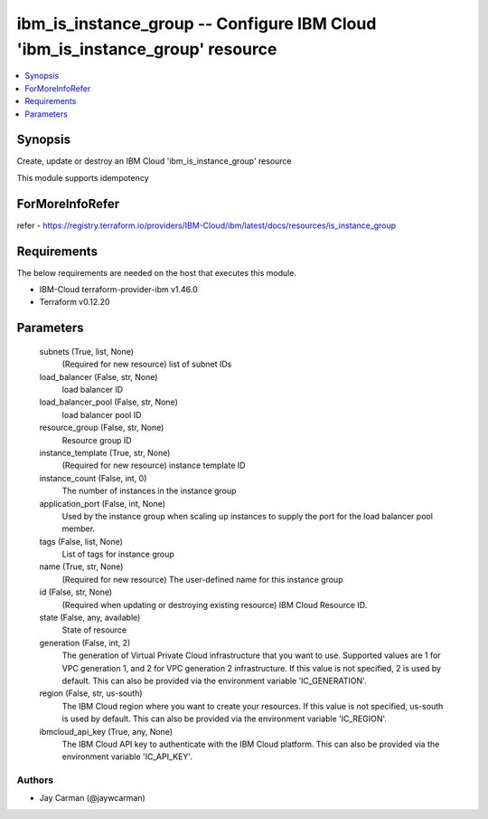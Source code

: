 
ibm_is_instance_group -- Configure IBM Cloud 'ibm_is_instance_group' resource
=============================================================================

.. contents::
   :local:
   :depth: 1


Synopsis
--------

Create, update or destroy an IBM Cloud 'ibm_is_instance_group' resource

This module supports idempotency


ForMoreInfoRefer
----------------
refer - https://registry.terraform.io/providers/IBM-Cloud/ibm/latest/docs/resources/is_instance_group

Requirements
------------
The below requirements are needed on the host that executes this module.

- IBM-Cloud terraform-provider-ibm v1.46.0
- Terraform v0.12.20



Parameters
----------

  subnets (True, list, None)
    (Required for new resource) list of subnet IDs


  load_balancer (False, str, None)
    load balancer ID


  load_balancer_pool (False, str, None)
    load balancer pool ID


  resource_group (False, str, None)
    Resource group ID


  instance_template (True, str, None)
    (Required for new resource) instance template ID


  instance_count (False, int, 0)
    The number of instances in the instance group


  application_port (False, int, None)
    Used by the instance group when scaling up instances to supply the port for the load balancer pool member.


  tags (False, list, None)
    List of tags for instance group


  name (True, str, None)
    (Required for new resource) The user-defined name for this instance group


  id (False, str, None)
    (Required when updating or destroying existing resource) IBM Cloud Resource ID.


  state (False, any, available)
    State of resource


  generation (False, int, 2)
    The generation of Virtual Private Cloud infrastructure that you want to use. Supported values are 1 for VPC generation 1, and 2 for VPC generation 2 infrastructure. If this value is not specified, 2 is used by default. This can also be provided via the environment variable 'IC_GENERATION'.


  region (False, str, us-south)
    The IBM Cloud region where you want to create your resources. If this value is not specified, us-south is used by default. This can also be provided via the environment variable 'IC_REGION'.


  ibmcloud_api_key (True, any, None)
    The IBM Cloud API key to authenticate with the IBM Cloud platform. This can also be provided via the environment variable 'IC_API_KEY'.













Authors
~~~~~~~

- Jay Carman (@jaywcarman)

